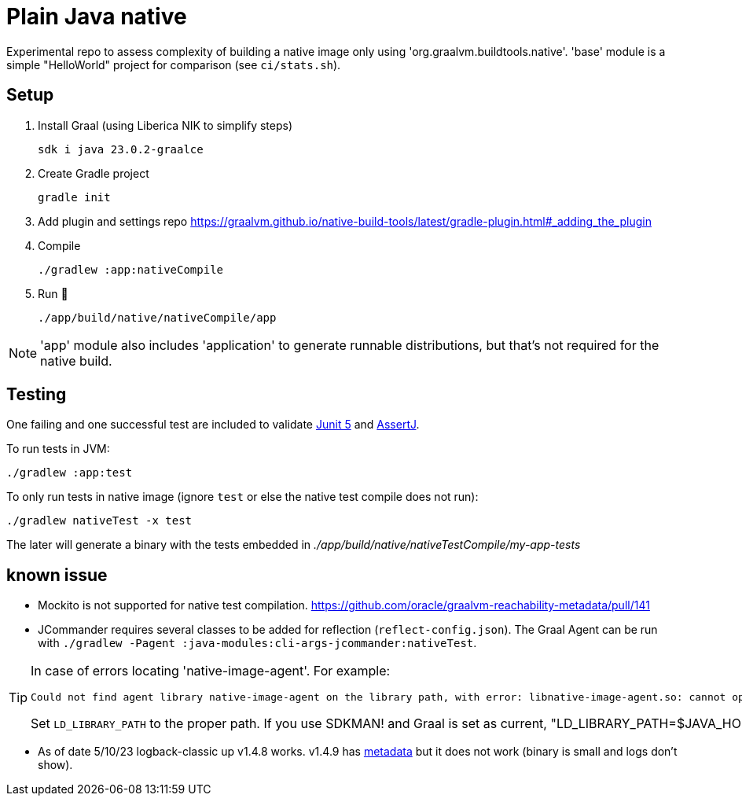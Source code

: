 = Plain Java native

Experimental repo to assess complexity of building a native image only using 'org.graalvm.buildtools.native'.
'base' module is a simple "HelloWorld" project for comparison (see `ci/stats.sh`).

// diary https://twitter.com/abelsromero/status/1675556510976335872

== Setup

. Install Graal (using Liberica NIK to simplify steps)

 sdk i java 23.0.2-graalce

. Create Gradle project

 gradle init

. Add plugin and settings repo https://graalvm.github.io/native-build-tools/latest/gradle-plugin.html#_adding_the_plugin

. Compile

 ./gradlew :app:nativeCompile

. Run 🚀

 ./app/build/native/nativeCompile/app

NOTE: 'app' module also includes 'application' to generate runnable distributions, but that's not required for the native build.

== Testing

One failing and one successful test are included to validate https://junit.org/junit5/[Junit 5] and https://assertj.github.io/doc/[AssertJ].

To run tests in JVM:

 ./gradlew :app:test

To only run tests in native image (ignore `test` or else the native test compile does not run):

 ./gradlew nativeTest -x test

The later will generate a binary with the tests embedded in _./app/build/native/nativeTestCompile/my-app-tests_

== known issue

* Mockito is not supported for native test compilation.
https://github.com/oracle/graalvm-reachability-metadata/pull/141

* JCommander requires several classes to be added for reflection (`reflect-config.json`).
The Graal Agent can be run with `./gradlew -Pagent :java-modules:cli-args-jcommander:nativeTest`.

[TIP]
====
In case of errors locating 'native-image-agent'.
For example:
----
Could not find agent library native-image-agent on the library path, with error: libnative-image-agent.so: cannot open shared object file: No such file or directory
----

Set `LD_LIBRARY_PATH` to the proper path.
If you use SDKMAN! and Graal is set as current, "LD_LIBRARY_PATH=$JAVA_HOME/lib"`.
====

* As of date 5/10/23 logback-classic up v1.4.8 works.
v1.4.9 has https://github.com/oracle/graalvm-reachability-metadata/blob/master/metadata/ch.qos.logback/logback-classic/1.4.9/[metadata] but it does not work (binary is small and logs don't show).
